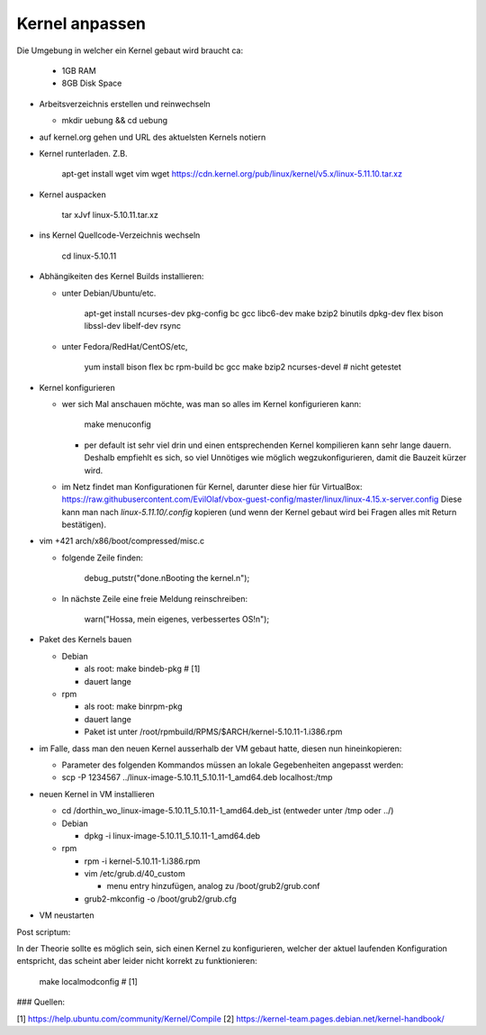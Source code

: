 Kernel anpassen
===============

Die Umgebung in welcher ein Kernel gebaut wird braucht ca:

  * 1GB RAM
  * 8GB Disk Space

* Arbeitsverzeichnis erstellen und reinwechseln

  * mkdir uebung && cd uebung

* auf kernel.org gehen und URL des aktuelsten Kernels notiern
* Kernel runterladen. Z.B.

      apt-get install wget vim
      wget https://cdn.kernel.org/pub/linux/kernel/v5.x/linux-5.11.10.tar.xz

* Kernel auspacken

      tar xJvf linux-5.10.11.tar.xz

* ins Kernel Quellcode-Verzeichnis wechseln

      cd linux-5.10.11

* Abhängikeiten des Kernel Builds installieren:

  * unter Debian/Ubuntu/etc.

        apt-get install ncurses-dev pkg-config bc gcc libc6-dev make bzip2 binutils dpkg-dev flex bison libssl-dev libelf-dev rsync

  * unter Fedora/RedHat/CentOS/etc,

        yum install bison flex bc rpm-build bc gcc make bzip2 ncurses-devel # nicht getestet

* Kernel konfigurieren

  * wer sich Mal anschauen möchte, was man so alles im Kernel konfigurieren
    kann:

        make menuconfig

    * per default ist sehr viel drin und einen entsprechenden Kernel kompilieren
      kann sehr lange dauern. Deshalb empfiehlt es sich, so viel Unnötiges wie
      möglich wegzukonfigurieren, damit die Bauzeit kürzer wird.

  * im Netz findet man Konfigurationen für Kernel, darunter diese hier für
    VirtualBox: https://raw.githubusercontent.com/EvilOlaf/vbox-guest-config/master/linux/linux-4.15.x-server.config
    Diese kann man nach `linux-5.11.10/.config` kopieren (und wenn der Kernel
    gebaut wird bei Fragen alles mit Return bestätigen).

* vim +421 arch/x86/boot/compressed/misc.c

  * folgende Zeile finden:

        debug_putstr("done.\nBooting the kernel.\n");

  * In nächste Zeile eine freie Meldung reinschreiben:

        warn("Hossa, mein eigenes, verbessertes OS!\n");

* Paket des Kernels bauen

  * Debian

    * als root: make bindeb-pkg     # [1]
    * dauert lange

  * rpm

    * als root: make binrpm-pkg
    * dauert lange
    * Paket ist unter /root/rpmbuild/RPMS/$ARCH/kernel-5.10.11-1.i386.rpm

* im Falle, dass man den neuen Kernel ausserhalb der VM gebaut hatte, diesen
  nun hineinkopieren:

  * Parameter des folgenden Kommandos müssen an lokale Gegebenheiten
    angepasst werden:

  * scp -P 1234567 ../linux-image-5.10.11_5.10.11-1_amd64.deb localhost:/tmp

* neuen Kernel in VM installieren

  * cd /dorthin_wo_linux-image-5.10.11_5.10.11-1_amd64.deb_ist
    (entweder unter /tmp oder ../)

  * Debian

    * dpkg -i linux-image-5.10.11_5.10.11-1_amd64.deb

  * rpm

    * rpm -i kernel-5.10.11-1.i386.rpm
    * vim /etc/grub.d/40_custom

      * menu entry hinzufügen, analog zu /boot/grub2/grub.conf

    * grub2-mkconfig -o /boot/grub2/grub.cfg

* VM neustarten

Post scriptum:

In der Theorie sollte es möglich sein, sich einen Kernel zu konfigurieren,
welcher der aktuel laufenden Konfiguration entspricht, das scheint aber
leider nicht korrekt zu funktionieren:

        make localmodconfig         # [1]

### Quellen:

[1] https://help.ubuntu.com/community/Kernel/Compile 
[2] https://kernel-team.pages.debian.net/kernel-handbook/
